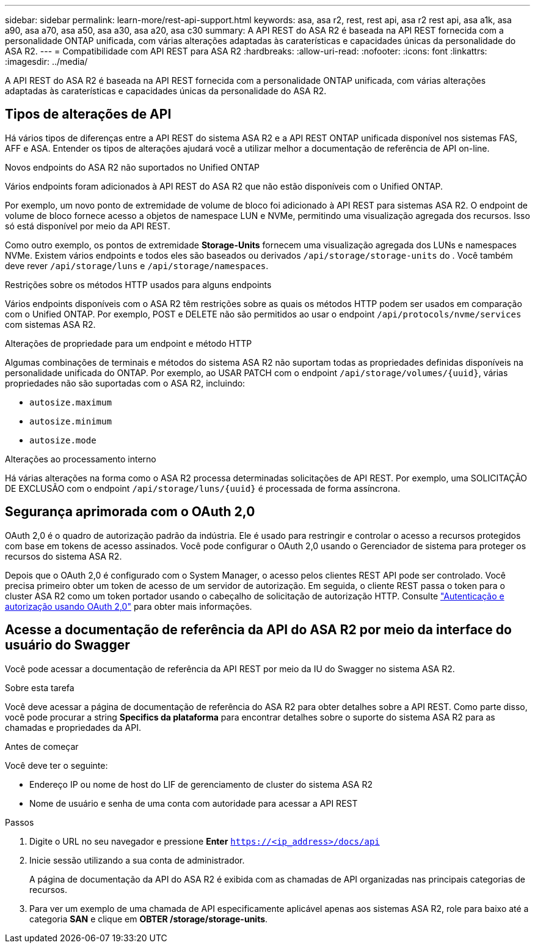 ---
sidebar: sidebar 
permalink: learn-more/rest-api-support.html 
keywords: asa, asa r2, rest, rest api, asa r2 rest api, asa a1k, asa a90, asa a70, asa a50, asa a30, asa a20, asa c30 
summary: A API REST do ASA R2 é baseada na API REST fornecida com a personalidade ONTAP unificada, com várias alterações adaptadas às caraterísticas e capacidades únicas da personalidade do ASA R2. 
---
= Compatibilidade com API REST para ASA R2
:hardbreaks:
:allow-uri-read: 
:nofooter: 
:icons: font
:linkattrs: 
:imagesdir: ../media/


[role="lead"]
A API REST do ASA R2 é baseada na API REST fornecida com a personalidade ONTAP unificada, com várias alterações adaptadas às caraterísticas e capacidades únicas da personalidade do ASA R2.



== Tipos de alterações de API

Há vários tipos de diferenças entre a API REST do sistema ASA R2 e a API REST ONTAP unificada disponível nos sistemas FAS, AFF e ASA. Entender os tipos de alterações ajudará você a utilizar melhor a documentação de referência de API on-line.

.Novos endpoints do ASA R2 não suportados no Unified ONTAP
Vários endpoints foram adicionados à API REST do ASA R2 que não estão disponíveis com o Unified ONTAP.

Por exemplo, um novo ponto de extremidade de volume de bloco foi adicionado à API REST para sistemas ASA R2. O endpoint de volume de bloco fornece acesso a objetos de namespace LUN e NVMe, permitindo uma visualização agregada dos recursos. Isso só está disponível por meio da API REST.

Como outro exemplo, os pontos de extremidade *Storage-Units* fornecem uma visualização agregada dos LUNs e namespaces NVMe. Existem vários endpoints e todos eles são baseados ou derivados `/api/storage/storage-units` do . Você também deve rever `/api/storage/luns` e `/api/storage/namespaces`.

.Restrições sobre os métodos HTTP usados para alguns endpoints
Vários endpoints disponíveis com o ASA R2 têm restrições sobre as quais os métodos HTTP podem ser usados em comparação com o Unified ONTAP. Por exemplo, POST e DELETE não são permitidos ao usar o endpoint `/api/protocols/nvme/services` com sistemas ASA R2.

.Alterações de propriedade para um endpoint e método HTTP
Algumas combinações de terminais e métodos do sistema ASA R2 não suportam todas as propriedades definidas disponíveis na personalidade unificada do ONTAP. Por exemplo, ao USAR PATCH com o endpoint `/api/storage/volumes/{uuid}`, várias propriedades não são suportadas com o ASA R2, incluindo:

* `autosize.maximum`
* `autosize.minimum`
* `autosize.mode`


.Alterações ao processamento interno
Há várias alterações na forma como o ASA R2 processa determinadas solicitações de API REST. Por exemplo, uma SOLICITAÇÃO DE EXCLUSÃO com o endpoint `/api/storage/luns/{uuid}` é processada de forma assíncrona.



== Segurança aprimorada com o OAuth 2,0

OAuth 2,0 é o quadro de autorização padrão da indústria. Ele é usado para restringir e controlar o acesso a recursos protegidos com base em tokens de acesso assinados. Você pode configurar o OAuth 2,0 usando o Gerenciador de sistema para proteger os recursos do sistema ASA R2.

Depois que o OAuth 2,0 é configurado com o System Manager, o acesso pelos clientes REST API pode ser controlado. Você precisa primeiro obter um token de acesso de um servidor de autorização. Em seguida, o cliente REST passa o token para o cluster ASA R2 como um token portador usando o cabeçalho de solicitação de autorização HTTP. Consulte https://docs.netapp.com/us-en/ontap/authentication/overview-oauth2.html["Autenticação e autorização usando OAuth 2,0"^] para obter mais informações.



== Acesse a documentação de referência da API do ASA R2 por meio da interface do usuário do Swagger

Você pode acessar a documentação de referência da API REST por meio da IU do Swagger no sistema ASA R2.

.Sobre esta tarefa
Você deve acessar a página de documentação de referência do ASA R2 para obter detalhes sobre a API REST. Como parte disso, você pode procurar a string *Specifics da plataforma* para encontrar detalhes sobre o suporte do sistema ASA R2 para as chamadas e propriedades da API.

.Antes de começar
Você deve ter o seguinte:

* Endereço IP ou nome de host do LIF de gerenciamento de cluster do sistema ASA R2
* Nome de usuário e senha de uma conta com autoridade para acessar a API REST


.Passos
. Digite o URL no seu navegador e pressione *Enter*
`https://<ip_address>/docs/api`
. Inicie sessão utilizando a sua conta de administrador.
+
A página de documentação da API do ASA R2 é exibida com as chamadas de API organizadas nas principais categorias de recursos.

. Para ver um exemplo de uma chamada de API especificamente aplicável apenas aos sistemas ASA R2, role para baixo até a categoria *SAN* e clique em *OBTER /storage/storage-units*.

